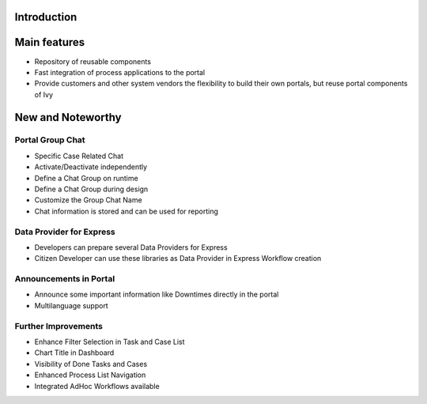 .. _axonivyportal.introduction:

Introduction
============

.. _axonivyportal.introduction.mainfeatures:

Main features
=============

-  Repository of reusable components

-  Fast integration of process applications to the portal

-  Provide customers and other system vendors the flexibility to build
   their own portals, but reuse portal components of Ivy

.. _axonivyportal.introduction.newandnoteworthy:

New and Noteworthy
==================

.. _axonivyportal.introduction.newandnoteworthy.portalgroupchat:

Portal Group Chat
-----------------

|image0|

-  Specific Case Related Chat

-  Activate/Deactivate independently

-  Define a Chat Group on runtime

-  Define a Chat Group during design

-  Customize the Group Chat Name

-  Chat information is stored and can be used for reporting

.. _axonivyportal.introduction.newandnoteworthy.dataproviderexpress:

Data Provider for Express
-------------------------

|image1|

-  Developers can prepare several Data Providers for Express

-  Citizen Developer can use these libraries as Data Provider in Express
   Workflow creation

.. _axonivyportal.introduction.newandnoteworthy.announcementportal:

Announcements in Portal
-----------------------

|image2|

-  Announce some important information like Downtimes directly in the
   portal

-  Multilanguage support

.. _axonivyportal.introduction.newandnoteworthy.furtherimprovement:

Further Improvements
--------------------

-  Enhance Filter Selection in Task and Case List

-  Chart Title in Dashboard

-  Visibility of Done Tasks and Cases

-  Enhanced Process List Navigation

-  Integrated AdHoc Workflows available

.. |image0| image:: images/PortalGroupChat.png
.. |image1| image:: images/DataProviderExpress.png
.. |image2| image:: images/AnnouncementPortal.png

